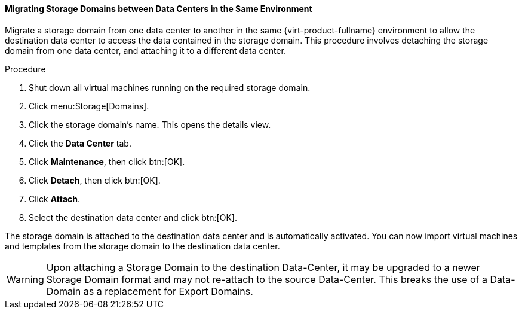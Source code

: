 [[Migrating_SD_between_DC_Same_Env]]
==== Migrating Storage Domains between Data Centers in the Same Environment

Migrate a storage domain from one data center to another in the same {virt-product-fullname} environment to allow the destination data center to access the data contained in the storage domain. This procedure involves detaching the storage domain from one data center, and attaching it to a different data center.


.Procedure

. Shut down all virtual machines running on the required storage domain.
. Click menu:Storage[Domains].
. Click the storage domain's name. This opens the details view.
. Click the *Data Center* tab.
. Click *Maintenance*, then click btn:[OK].
. Click *Detach*, then click btn:[OK].
. Click *Attach*.
. Select the destination data center and click btn:[OK].


The storage domain is attached to the destination data center and is automatically activated. You can now import virtual machines and templates from the storage domain to the destination data center.

[WARNING]
====
Upon attaching a Storage Domain to the destination Data-Center,
it may be upgraded to a newer Storage Domain format and may not re-attach to the source Data-Center.
This breaks the use of a Data-Domain as a replacement for Export Domains.
====
